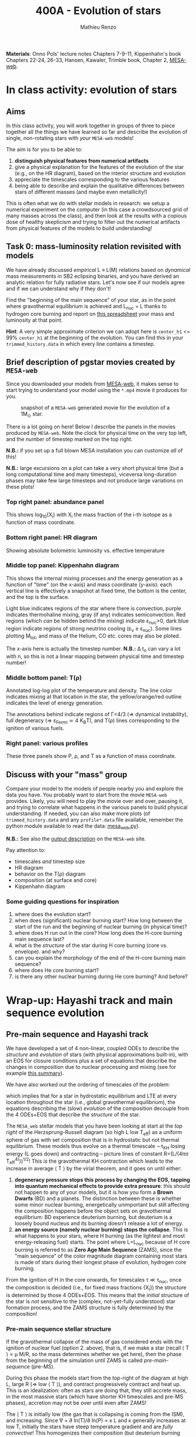 #+Title: 400A - Evolution of stars
#+author: Mathieu Renzo
#+email: mrenzo@arizona.edu

*Materials*: Onno Pols' lecture notes Chapters 7-9-11, Kippenhahn's book
Chapters 22-24, 26-33, Hansen, Kawaler, Trimble book, Chapter 2,
[[http://user.astro.wisc.edu/~townsend/static.php?ref=mesa-web][MESA-web]].

* In class activity: evolution of stars

** Aims
In this class activity, you will work together in groups of three to
piece together all the things we have learned so far and describe the
evolution of single, non-rotating stars with /your/ =MESA-web= models!

The aim is for you to be able to:
 1. *distinguish physical features from numerical artifacts*
 2. give a physical explanation for the features of the evolution of the star
    (e.g., on the HR diagram), based on the interior structure and evolution
 3. appreciate the timescales corresponding to the various features
 4. being able to describe and explain the qualitative differences
    between stars of different masses (and maybe even metallicity!)

This is often what we do with stellar models in research: we setup a
numerical experiment on the computer (in this case a crowdsourced grid
of many masses across the class), and then look at the results with a
copious dose of healthy skepticism and trying to filter out the
numerical artifacts from physical features of the models to build
understanding!

** Task 0: mass-luminosity relation revisited with models
We have already discussed /empirical/ L \equiv L(M) relations based on
/dynamical/ mass measurements in SB2 eclipsing binaries, and you have
derived an analytic relation for fully radiative stars. Let's now see
if our models agree and if we can understand why if they don't!

Find the "beginning of the main sequence" of your star, as in the
point where gravothermal equilibrium is achieved and L_{nuc} = L thanks
to hydrogen core burning and report on [[https://docs.google.com/spreadsheets/d/17HdroCGDeq5wl5l60erJ_-Vstz5JTujuxsz1BQhns0M/edit?gid=0#gid=0][this spreadsheet]] your mass and
luminosity at that point.

*Hint*: A very simple approximate criterion we can adopt here is
=center_h1= <= 99% =center_h1= at the beginning of the evolution. You can
find this in your =trimmed_history.data= in which every line contains a
timestep.

** Brief description of pgstar movies created by =MESA-web=
Since you downloaded your models from [[http://user.astro.wisc.edu/~townsend/static.php?ref=mesa-web-submit][MESA-web]], it makes sense to
start trying to understand your model using the =*.mp4= movie it
produces for you.

#+CAPTION: snapshot of a =MESA-web= generated movie for the evolution of a 1M_{\odot} star.
#+ATTR_HTML: :width 100%
[[./images/MESA-web_pgstar.png]]

There is a lot going on here! Below I describe the panels in the
movies produced by =MESA-web=. Note the clock for physical time on the
very top left, and the number of timestep marked on the top right.

*N.B.:* if you set up a full blown MESA installation you can customize
/all/ of this!

*N.B.:* large excursions on a plot can take a very short physical time
(but a long computational time and many timesteps), viceversa
long-duration phases may take few large timesteps and /not/ produce
large variations on these plots!

*** Top right panel: abundance panel
This shows log_{10}(X_{i}) with X_{i} the mass fraction of the i-th isotope as
a function of mass coordinate.

*** Bottom right panel: HR diagram
Showing absolute bolometric luminosity vs. effective temperature

*** Middle top panel: Kippenhahn diagram
This shows the internal mixing processes and the energy generation as
a function of "time" (on the x-axis) and mass coordinate (y-axis):
each vertical line is effectively a snapshot at fixed time, the bottom
is the center, and the top is the surface.

Light blue indicates regions of the star where there is convection,
purple indicates thermohaline mixing, gray (if any) indicates
semiconvection. Red regions (which /can/ be hidden behind the mixing)
indicate \varepsilon_{nuc}>0, dark blue region indicate regions of strong neutrino
cooling (\varepsilon_{\nu} \ge \varepsilon_{nuc}). Some lines plotting M_{tot}, and mass
of the Helium, CO etc. cores may also be ploted.

The x-axis here is actually the timestep number. *N.B.:* \Delta t_{n} can
vary a lot with n, so this is not a linear mapping between physical
time and timestep number!

*** Middle bottom panel: T(\rho)
Annotated log-log plot of the temperature and density. The line color
indicates mixing at that location in the star, the yellow/orange/red
outline indicates the level of energy generation.

The annotations behind indicate regions of \Gamma<4/3 (\Rightarrow dynamical
instability), full degeneracy (\Rightarrow \varepsilon_{Fermi}\simeq 4 K_{B}T), and T(\rho)
lines corresponding to the ignition of various fuels.

*** Right panel: various profiles
These three panels show P, \rho, and T as a function of mass coordinate.


** Discuss with your "mass" group
Compare your model to the models of people nearby you and explore the
data you have. You probably want to start from the movie =MESA-web=
provides. Likely, you will need to play the movie over and over,
pausing it, and trying to correlate what happens in the various panels
to build physical understanding. If needed, you can also make more
plots (of =trimmed_history.data= and any =profile*.data= file available,
remember the python module available to read the data: [[http://user.astro.wisc.edu/~townsend/resource/tools/mesa-web/mesa_web.py][mesa_web.py]]).

*N.B.:* See also the [[http://user.astro.wisc.edu/~townsend/static.php?ref=mesa-web-output][output description]] on the =MESA-web= site.

Pay attention to:
 - timescales /and/ timestep size
 - HR diagram
 - behavior on the T(\rho) diagram
 - composition (at surface and core)
 - Kippenhahn diagram

*** Some guiding questions for inspiration
1. where does the evolution start?
2. when does (significant) nuclear burning start? How long between the
   start of the run and the beginning of nuclear burning (in physical time)?
3. where does H run out in the core? How long does the H-core burning
   main sequence last?
4. what is the /structure/ of the star during H core burning (core vs.
   envelope). and why?
5. can you explain the morphology of the end of the H-core burning
   main sequence?
6. where does He core burning start?
7. is there any other nuclear burning during He core burning? And before?

* Wrap-up: Hayashi track and main sequence evolution

** Pre-main sequence and Hayashi track
We have developed a set of 4 non-linear, coupled ODEs to describe the
/structure/ and /evolution/ of stars (with physical approximations
built-in), with an EOS for closure conditions plus a set of equations
that describe the changes in composition due to nuclear processing and
mixing (see for example [[./notes-lecture-neutrinos.org::*Summary of equations we have derived][this summary]]).

We have also worked out the ordering of timescales of the problem:
#+begin_latex
\begin{equation}
\tau_\mathrm{nuc} \gg \tau_\mathrm{KH} \gg \tau_\mathrm{free\ fall} \ \ ,
\end{equation}
#+end_latex
which implies that for a star in hydrostatic equilibrium and LTE at
every location throughout the star (i.e., global gravothermal
equilibrium), the equations describing the (slow) /evolution/ of the
composition decouple from the 4 ODEs+EOS that describe the /structure/ of
the star.

The =MESA_web= stellar models that you have been looking at start at the
/top right/ of the Herzsprung-Russell diagram (so high L low T_{eff}) as a
uniform sphere of gas with set composition that is in hydrostatic but
not thermal equilibrium. These models thus evolve on a thermal
timescale \sim\tau_{KH} losing energy (L goes down) and contracting -- picture
lines of constant R=(L/(4\pi\sigma T_{eff}^{4)}))^{1/2}! This /is/ the gravothermal KH
contraction which leads to the increase in average \langle T \rangle by the virial
theorem, and it goes on until either:
1. *degeneracy pressure stops this process by changing the EOS, tapping
   into quantum mechanical effects to provide extra pressure*: this
   should not happen to any of your models, but it is how you form a
   *Brown Dwarfs* (BD) and a planets. The distinction between these is
   whether some minor nuclear burning, energetically unimportant but
   still affecting the composition happens before the object sets on
   gravothermal equilibrium: BD experience deuterium burning, but
   deuterium is a loosely bound nucleus and its burning doesn't release
   a lot of energy.
2. *an energy source (namely nuclear burning) stops the collapse*. This
   is what happens to your stars, where H burning (as the lightest and
   most energy-releasing fuel) starts. The point where L=L_{nuc} because
   of H core burning is referred to as *Zero Age Main Sequence* (ZAMS),
   since the "main sequence" of the color magnitude diagram containing
   most stars is made of stars during their longest phase of evolution,
   hydrogen core burning.

From the ignition of H in the core onwards, for timescales \tau \ll \tau_{nuc},
once the composition is decided (i.e., for fixed mass fractions {X_{i}})
the structure is determined by those 4 ODEs+EOS. This means that the
/initial/ structure of the star is /not/ sensitive to the (complex,
not-yet-fully understood) star formation process, and the ZAMS
structure is fully determined by the composition!

*** Pre-main sequence stellar structure

If the gravothermal collapse of the mass of gas considered ends with
the ignition of nuclear fuel (option 2. above), that is, if we make a
star (recall \langle T \rangle \prop \mu M/R, so the mass determines whether we get
here), then the phase from the beginning of the simulation until ZAMS
is called /pre-main-sequence/ (pre-MS).

During this phase the models start from the top-right of the diagram
at high L, large R (\Rightarrow low \langle T \rangle), and contract progressively contract
and heat up. This is an idealization: often as stars are doing that,
they still accrete mass, in the most massive stars (which have shorter
KH timescales and pre-MS phases), accretion may not be over until even
after ZAMS!

The \langle T \rangle is initially low (the gas that is collapsing is coming from
the ISM), and increasing. Since \nabla = \partial ln(T)/\partial ln(P) \propto \kappa L and \kappa
generally increases at low T, initially the stars have steep
temperature gradient and are /fully convective/! This homogenizes their
composition (but deuterium burning during the pre-MS can change this),
and also determines that \nabla\simeq\nabla_{ad} to very good approximation.

Since almost arbitrarily high energy flux can be carried by
(efficient) convection maintaining an adiabatic gradient, this means
the luminosity of a fully convective star does not depend much on its
structure (unlike a stably stratified /radiative/ star where the
temperature gradient of the /structure/ is determined by the need of
carrying the flux out).

This leads to the evolution of these stars along an almost vertical
initial path on the HR diagram, the so-called /Hayashi track/ (see also
Sec. 9.1.1. of Onno Pols' lecture notes for an analytic
approximation). The Hayashi track corresponds to solutions for fully
convective stars. Wiggles around this vertical line are due to
recombination and partial ionization zones leading to deviations of
the temperature gradient \nabla from adiabatic.

The Hayashi line effectively determines a right, low-T_{eff} boundary on
the HRD for stars in hydrostatic equilibrium: if a star were to be
colder, it would have a steeper-than-adiabatic gradient somewhere and
a lower opacity \kappa, thus radiation would escape more easily, meaning L
would increase, moving the star upwards back onto the Hayashi track.

*N.B.:* for these cool temperatures, we already know that the opacity is
dominated by H^{-}, molecules, and dust, and we have approximate powerlaw
scalings with T_{eff} (cf. [[./notes-lecture-kappa.org][opacity lecture]] and references therein).

The location in T_{eff} of the Hayashi track is dependent on the mass M
of the star: more massive stars are hotter since the very beginning.
This can be analytically derived imposing \nabla=\nabla_{ad} and solving the
remaining 3 EOSs assuming some form for \kappa\equiv\kappa(T,\rho) at the photosphere:
effectively the outer boundary condition and atmospheric physics
determine this.

Stars to the right, hotter side of the Hayashi track instead must not
be /fully convective/ and have some radiative layers.

** Main sequence


*** End of the main sequence

* Clean examples

- [[https://www.stellarphysics.org/research][Example pgstar plots from M. Cantiello]]
